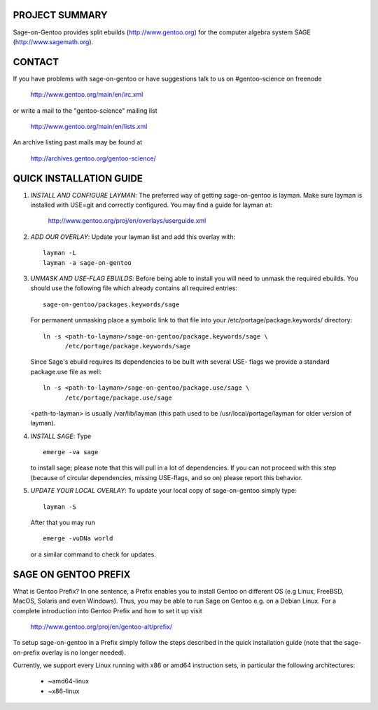 PROJECT SUMMARY
===============

Sage-on-Gentoo provides split ebuilds (http://www.gentoo.org) for the computer
algebra system SAGE (http://www.sagemath.org).

CONTACT
=======

If you have problems with sage-on-gentoo or have suggestions talk to us on
#gentoo-science on freenode

  http://www.gentoo.org/main/en/irc.xml

or write a mail to the "gentoo-science" mailing list

  http://www.gentoo.org/main/en/lists.xml

An archive listing past mails may be found at

  http://archives.gentoo.org/gentoo-science/

QUICK INSTALLATION GUIDE
========================

1. *INSTALL AND CONFIGURE LAYMAN*:
   The preferred way of getting sage-on-gentoo is layman. Make sure layman is
   installed with USE=git and correctly configured. You may find a guide for
   layman at:

     http://www.gentoo.org/proj/en/overlays/userguide.xml

2. *ADD OUR OVERLAY*:
   Update your layman list and add this overlay with:

   ::

     layman -L
     layman -a sage-on-gentoo

3. *UNMASK AND USE-FLAG EBUILDS*:
   Before being able to install you will need to unmask the required ebuilds.
   You should use the following file which already contains all required
   entries:

   ::

     sage-on-gentoo/packages.keywords/sage

   For permanent unmasking place a symbolic link to that file into your
   /etc/portage/package.keywords/ directory:

   ::

     ln -s <path-to-layman>/sage-on-gentoo/package.keywords/sage \
           /etc/portage/package.keywords/sage

   Since Sage's ebuild requires its dependencies to be built with several USE-
   flags we provide a standard package.use file as well:

   ::

     ln -s <path-to-layman>/sage-on-gentoo/package.use/sage \
           /etc/portage/package.use/sage

   <path-to-layman> is usually /var/lib/layman (this path used to be
   /usr/local/portage/layman for older version of layman).

4. *INSTALL SAGE*:
   Type

   ::

     emerge -va sage

   to install sage; please note that this will pull in a lot of dependencies. If
   you can not proceed with this step (because of circular dependencies, missing
   USE-flags, and so on) please report this behavior.

5. *UPDATE YOUR LOCAL OVERLAY*:
   To update your local copy of sage-on-gentoo simply type:

   ::

     layman -S

   After that you may run

   ::

     emerge -vuDNa world

   or a similar command to check for updates.

SAGE ON GENTOO PREFIX
=====================

What is Gentoo Prefix? In one sentence, a Prefix enables you to install Gentoo
on different OS (e.g Linux, FreeBSD, MacOS, Solaris and even Windows). Thus, you
may be able to run Sage on Gentoo e.g. on a Debian Linux. For a complete
introduction into Gentoo Prefix and how to set it up visit

  http://www.gentoo.org/proj/en/gentoo-alt/prefix/

To setup sage-on-gentoo in a Prefix simply follow the steps described in the
quick installation guide (note that the sage-on-prefix overlay is no longer
needed).

Currently, we support every Linux running with x86 or amd64 instruction sets, in
particular the following architectures:

  - ~amd64-linux
  - ~x86-linux
